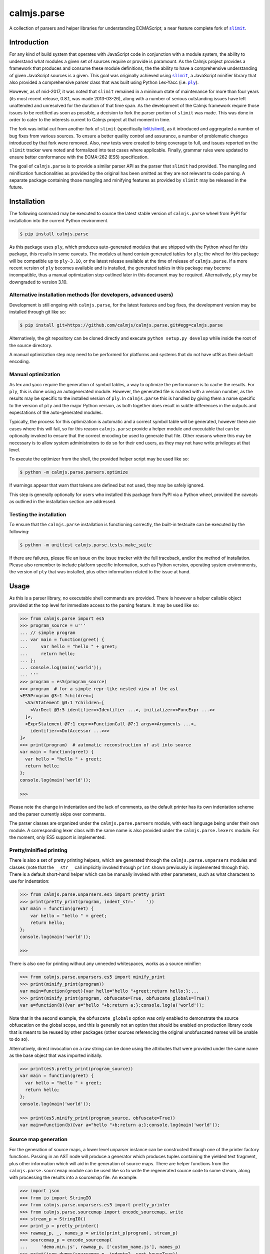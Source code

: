 calmjs.parse
============

A collection of parsers and helper libraries for understanding
ECMAScript; a near feature complete fork of |slimit|_.

.. image:: https://travis-ci.org/calmjs/calmjs.parse.svg?branch=master
    :target: https://travis-ci.org/calmjs/calmjs.parse
.. image:: https://ci.appveyor.com/api/projects/status/5dj8dnu9gmj02msu/branch/master?svg=true
    :target: https://ci.appveyor.com/project/metatoaster/calmjs-parse/branch/master
.. image:: https://coveralls.io/repos/github/calmjs/calmjs.parse/badge.svg?branch=master
    :target: https://coveralls.io/github/calmjs/calmjs.parse?branch=master

.. |calmjs.parse| replace:: ``calmjs.parse``
.. |ply| replace:: ``ply``
.. |slimit| replace:: ``slimit``
.. _ply: https://pypi.python.org/pypi/ply
.. _slimit: https://pypi.python.org/pypi/slimit


Introduction
------------

For any kind of build system that operates with JavaScript code in
conjunction with a module system, the ability to understand what modules
a given set of sources require or provide is paramount.  As the Calmjs
project provides a framework that produces and consume these module
definitions, the the ability to have a comprehensive understanding of
given JavaScript sources is a given.  This goal was originally achieved
using |slimit|_, a JavaScript minifier library that also provided a
comprehensive parser class that was built using Python Lex-Yacc (i.e.
|ply|_).

However, as of mid-2017, it was noted that |slimit| remained in a
minimum state of maintenance for more than four years (its most recent
release, 0.8.1, was made 2013-03-26), along with a number of serious
outstanding issues have left unattended and unresolved for the duration
of that time span.  As the development of the Calmjs framework require
those issues to be rectified as soon as possible, a decision to fork the
parser portion of |slimit| was made. This was done in order to cater to
the interests current to Calmjs project at that moment in time.

The fork was initial cut from another fork of |slimit| (specifically
`lelit/slimit <https://github.com/lelit/slimit>`_), as it introduced and
aggregated a number of bug fixes from various sources.  To ensure a
better quality control and assurance, a number of problematic changes
introduced by that fork were removed.   Also, new tests were created to
bring coverage to full, and issues reported on the |slimit| tracker were
noted and formalized into test cases where applicable.  Finally, grammar
rules were updated to ensure better conformance with the ECMA-262 (ES5)
specification.

The goal of |calmjs.parse| is to provide a similar parser API as the
parser that |slimit| had provided.  The mangling and minification
functionalities as provided by the original has been omitted as they are
not relevant to code parsing.  A separate package containing those
mangling and minifying features as provided by |slimit| may be released
in the future.


Installation
------------

The following command may be executed to source the latest stable
version of |calmjs.parse| wheel from PyPI for installation into the
current Python environment.

.. code:: sh

    $ pip install calmjs.parse

As this package uses |ply|, which produces auto-generated modules that
are shipped with the Python wheel for this package, this results in some
caveats.  The modules at hand contain generated tables for |ply|; the
wheel for this package will be compatible up to ``ply-3.10``, or the
latest release available at the time of release of |calmjs.parse|.  If a
more recent version of |ply| becomes available and is installed, the
generated tables in this package may become incompatible, thus a manual
optimization step outlined later in this document may be required.
Alternatively, |ply| may be downgraded to version 3.10.

Alternative installation methods (for developers, advanced users)
~~~~~~~~~~~~~~~~~~~~~~~~~~~~~~~~~~~~~~~~~~~~~~~~~~~~~~~~~~~~~~~~~

Development is still ongoing with |calmjs.parse|, for the latest
features and bug fixes, the development version may be installed through
git like so:

.. code:: sh

    $ pip install git+https://github.com/calmjs/calmjs.parse.git#egg=calmjs.parse

Alternatively, the git repository can be cloned directly and execute
``python setup.py develop`` while inside the root of the source
directory.

A manual optimization step may need to be performed for platforms and
systems that do not have utf8 as their default encoding.

Manual optimization
~~~~~~~~~~~~~~~~~~~

As lex and yacc require the generation of symbol tables, a way to
optimize the performance is to cache the results.  For |ply|, this is
done using an autogenerated module.  However, the generated file is
marked with a version number, as the results may be specific to the
installed version of |ply|.  In |calmjs.parse| this is handled by giving
them a name specific to the version of |ply| and the major Python
version, as both together does result in subtle differences in the
outputs and expectations of the auto-generated modules.

Typically, the process for this optimization is automatic and a correct
symbol table will be generated, however there are cases where this will
fail, so for this reason |calmjs.parse| provide a helper module and
executable that can be optionally invoked to ensure that the correct
encoding be used to generate that file.  Other reasons where this may be
necessary is to allow system administrators to do so for their end
users, as they may not have write privileges at that level.

To execute the optimizer from the shell, the provided helper script may
be used like so:

.. code:: sh

    $ python -m calmjs.parse.parsers.optimize

If warnings appear that warn that tokens are defined but not used, they
may be safely ignored.

This step is generally optionally for users who installed this package
from PyPI via a Python wheel, provided the caveats as outlined in the
installation section are addressed.

Testing the installation
~~~~~~~~~~~~~~~~~~~~~~~~

To ensure that the |calmjs.parse| installation is functioning correctly,
the built-in testsuite can be executed by the following:

.. code:: sh

    $ python -m unittest calmjs.parse.tests.make_suite

If there are failures, please file an issue on the issue tracker with
the full traceback, and/or the method of installation.  Please also
remember to include platform specific information, such as Python
version, operating system environments, the version of |ply| that was
installed, plus other information related to the issue at hand.


Usage
-----

As this is a parser library, no executable shell commands are provided.
There is however a helper callable object provided at the top level for
immediate access to the parsing feature.  It may be used like so:

.. code:: python

    >>> from calmjs.parse import es5
    >>> program_source = u'''
    ... // simple program
    ... var main = function(greet) {
    ...     var hello = "hello " + greet;
    ...     return hello;
    ... };
    ... console.log(main('world'));
    ... '''
    >>> program = es5(program_source)
    >>> program  # for a simple repr-like nested view of the ast
    <ES5Program @3:1 ?children=[
      <VarStatement @3:1 ?children=[
        <VarDecl @3:5 identifier=<Identifier ...>, initializer=<FuncExpr ...>>
      ]>,
      <ExprStatement @7:1 expr=<FunctionCall @7:1 args=<Arguments ...>,
        identifier=<DotAccessor ...>>>
    ]>
    >>> print(program)  # automatic reconstruction of ast into source
    var main = function(greet) {
      var hello = "hello " + greet;
      return hello;
    };
    console.log(main('world'));

    >>>

Please note the change in indentation and the lack of comments, as the
default printer has its own indentation scheme and the parser currently
skips over comments.

The parser classes are organized under the ``calmjs.parse.parsers``
module, with each language being under their own module.  A
corresponding lexer class with the same name is also provided under the
``calmjs.parse.lexers`` module.  For the moment, only ES5 support is
implemented.

Pretty/minified printing
~~~~~~~~~~~~~~~~~~~~~~~~

There is also a set of pretty printing helpers, which are generated
through the ``calmjs.parse.unparsers`` modules and classes (note that
the ``__str__`` call implicitly invoked through ``print`` shown
previously is implemented through this).  There is a default short-hand
helper which can be manually invoked with other parameters, such as what
characters to use for indentation:

.. code:: python

    >>> from calmjs.parse.unparsers.es5 import pretty_print
    >>> print(pretty_print(program, indent_str='    '))
    var main = function(greet) {
        var hello = "hello " + greet;
        return hello;
    };
    console.log(main('world'));

    >>>

There is also one for printing without any unneeded whitespaces, works
as a source minifier:

.. code:: python

    >>> from calmjs.parse.unparsers.es5 import minify_print
    >>> print(minify_print(program))
    var main=function(greet){var hello="hello "+greet;return hello;};...
    >>> print(minify_print(program, obfuscate=True, obfuscate_globals=True))
    var a=function(b){var a="hello "+b;return a;};console.log(a('world'));

Note that in the second example, the ``obfuscate_globals`` option was
only enabled to demonstrate the source obfuscation on the global scope,
and this is generally not an option that should be enabled on production
library code that is meant to be reused by other packages (other sources
referencing the original unobfuscated names will be unable to do so).

Alternatively, direct invocation on a raw string can be done using the
attributes that were provided under the same name as the base object that
was imported initially.

.. code:: python

    >>> print(es5.pretty_print(program_source))
    var main = function(greet) {
      var hello = "hello " + greet;
      return hello;
    };
    console.log(main('world'));

    >>> print(es5.minify_print(program_source, obfuscate=True))
    var main=function(b){var a="hello "+b;return a;};console.log(main('world'));

Source map generation
~~~~~~~~~~~~~~~~~~~~~

For the generation of source maps, a lower level unparser instance can
be constructed through one of the printer factory functions.  Passing
in an AST node will produce a generator which produces tuples containing
the yielded text fragment, plus other information which will aid in the
generation of source maps.  There are helper functions from the
``calmjs.parse.sourcemap`` module can be used like so to write the
regenerated source code to some stream, along with processing the
results into a sourcemap file.  An example:

.. code:: python

    >>> import json
    >>> from io import StringIO
    >>> from calmjs.parse.unparsers.es5 import pretty_printer
    >>> from calmjs.parse.sourcemap import encode_sourcemap, write
    >>> stream_p = StringIO()
    >>> print_p = pretty_printer()
    >>> rawmap_p, _, names_p = write(print_p(program), stream_p)
    >>> sourcemap_p = encode_sourcemap(
    ...     'demo.min.js', rawmap_p, ['custom_name.js'], names_p)
    >>> print(json.dumps(sourcemap_p, indent=2, sort_keys=True))
    {
      "file": "demo.min.js",
      "mappings": "AAEA;IACI;IACA;AACJ;AACA;",
      "names": [],
      "sources": [
        "custom_name.js"
      ],
      "version": 3
    }
    >>> print(stream_p.getvalue())
    var main = function(greet) {
    ...

Likewise, this works similarly for the minify printer, which provides
the ability to create out a minified output with unneeded whitespaces
removed and identifiers obfuscated with the shortest possible value.

Note that in previous example, the second return value in the write
method was not used and that a custom value was passed in.  This is
simply due to how the ``program`` was generated from a string and thus
the ``sourcepath`` attribute was not assigned with a usable value for
populating the ``"sources"`` list in the resulting source map.  For the
following example, assign a value to that attribute on the program
directly.

.. code:: python

    >>> from calmjs.parse.unparsers.es5 import minify_printer
    >>> program.sourcepath = 'demo.js'  # say this was opened there
    >>> stream_m = StringIO()
    >>> print_m = minify_printer(obfuscate=True, obfuscate_globals=True)
    >>> sourcemap_m = encode_sourcemap(
    ...     'demo.min.js', *write(print_m(program), stream_m))
    >>> print(json.dumps(sourcemap_m, indent=2, sort_keys=True))
    {
      "file": "demo.min.js",
      "mappings": "AAEA,IAAIA,CAAK,CAAE,SAASC,CAAK,CAAE,CACvB,...,YAAYF,CAAI",
      "names": [
        "main",
        "greet",
        "hello"
      ],
      "sources": [
        "demo.js"
      ],
      "version": 3
    }
    >>> print(stream_m.getvalue())
    var a=function(b){var a="hello "+b;return a;};console.log(a('world'));

A high level API for working with named streams (i.e. opened files, or
stream objects like ``io.StringIO`` assigned with a name attribute) is
provided by the ``read`` and ``write`` functions from ``io`` module.
The following example shows how to use the function to read from a
stream and write out the relevant items back out to the write only
streams:

.. code:: python

    >>> from calmjs.parse import io
    >>> h4_program_src = open('/tmp/html4.js')
    >>> h4_program_min = open('/tmp/html4.min.js', 'w+')
    >>> h4_program_map = open('/tmp/html4.min.js.map', 'w+')
    >>> h4_program = io.read(es5, h4_program_src)
    >>> print(h4_program)
    var bold = function(s) {
      return '<b>' + s + '</b>';
    };
    var italics = function(s) {
      return '<i>' + s + '</i>';
    };
    >>> io.write(print_m, h4_program, h4_program_min, h4_program_map)
    >>> pos = h4_program_map.seek(0)
    >>> print(h4_program_map.read())
    {"file": "html4.min.js", "mappings": ..., "version": 3}
    >>> pos = h4_program_min.seek(0)
    >>> print(h4_program_min.read())
    var b=function(a){return'<b>'+a+'</b>';};var a=function(a){...};
    //# sourceMappingURL=html4.min.js.map

For a simple concatenation of multiple sources into one file, the
following may be done:

.. code:: python

    >>> files = [open('/tmp/html4.js'), open('/tmp/legacy.js')]
    >>> combined = open('/tmp/combined.js', 'w+')
    >>> io.write(print_p, (io.read(es5, f) for f in files), combined)
    >>> pos = combined.seek(0)
    >>> print(combined.read())
    var bold = function(s) {
        return '<b>' + s + '</b>';
    };
    var italics = function(s) {
        return '<i>' + s + '</i>';
    };
    var marquee = function(s) {
        return '<marquee>' + s + '</marquee>';
    };
    var blink = function(s) {
        return '<blink>' + s + '</blink>';
    };

Naturally, if a minifying printer with globals being obfuscated, the
resulting script will have the earlier obfuscated global names mangled
by later ones, as the unparsing is done separately by the ``io.write``
function.


Advanced usage
--------------

Lower level unparsing API
~~~~~~~~~~~~~~~~~~~~~~~~~

Naturally, the printers demonstrated previously are constructed using
the underlying Unparser class, which in turn bridges together the walk
function and the Dispatcher class found in the walker module.  The walk
function walks through the AST node with an instance of the Dispatcher
class, which provides a description of all node types for the particular
type of AST node provided, along with the relevant handlers.  These
handlers can be set up using existing rule provider functions.  For
instance, a printer for obfuscating identifier names while maintaining
indentation for the output of an ES5 AST can be constructed like so:

.. code:: python

    >>> from calmjs.parse.unparsers.es5 import Unparser
    >>> from calmjs.parse.rules import indent
    >>> from calmjs.parse.rules import obfuscate
    >>> pretty_obfuscate = Unparser(rules=(
    ...     # note that indent must come after, so that the whitespace
    ...     # handling rules by indent will shadow over the minimum set
    ...     # provided by obfuscate.
    ...     obfuscate(obfuscate_globals=False),
    ...     indent(indent_str='    '),
    ... ))
    >>> math_module = es5(u'''
    ... (function(root) {
    ...   var fibonacci = function(count) {
    ...     if (count < 2)
    ...       return count;
    ...     else
    ...       return fibonacci(count - 1) + fibonacci(count - 2);
    ...   };
    ...
    ...   var factorial = function(n) {
    ...     if (n < 1)
    ...       throw new Error('factorial where n < 1 not supported');
    ...     else if (n == 1)
    ...       return 1;
    ...     else
    ...       return n * factorial(n - 1);
    ...   }
    ...
    ...   root.fibonacci = fibonacci;
    ...   root.factorial = factorial;
    ... })(window);
    ...
    ... var value = window.factorial(5) / window.fibonacci(5);
    ... console.log('the value is ' + value);
    ... ''')
    >>> print(''.join(c.text for c in pretty_obfuscate(math_module)))
    (function(b) {
        var a = function(b) {
            if (b < 2) return b;
            else return a(b - 1) + a(b - 2);
        };
        var c = function(a) {
            if (a < 1) throw new Error('factorial where n < 1 not supported');
            else if (a == 1) return 1;
            else return a * c(a - 1);
        };
        b.fibonacci = a;
        b.factorial = c;
    })(window);
    var value = window.factorial(5) / window.fibonacci(5);
    console.log('the value is ' + value);

Tree walking
~~~~~~~~~~~~

AST (Abstract Syntax Tree) generic walker classes are defined under the
appropriate named modules ``calmjs.parse.walkers``.  Two default walker
classes are supplied, one of which is used for the repr-like output as
shown previously (the ``ReprWalker`` class).  The other is a collection
of methods implemented under the ``Walker`` class.  An example usage on
how one might extract all Object assignments from a given script file.

.. code:: python

    >>> from calmjs.parse import es5
    >>> from calmjs.parse.asttypes import Object, VarDecl
    >>> from calmjs.parse.walkers import Walker
    >>> walker = Walker()
    >>> declarations = es5(u'''
    ... var i = 1;
    ... var s = {
    ...     a: "test",
    ...     o: {
    ...         v: "value"
    ...     }
    ... };
    ... function bar() {
    ...     var t = {
    ...         foo: "bar",
    ...     }
    ... }
    ... ''')
    >>> for node in walker.filter(declarations, lambda node: (
    ...         isinstance(node, VarDecl) and
    ...         isinstance(node.initializer, Object))):
    ...     print(node.initializer)
    ...
    {
      a: "test",
      o: {
        v: "value"
      }
    }
    {
      foo: "bar"
    }

Further details and example usage can be consulted from the various
docstrings found within the module.


Troubleshooting
---------------

Instantiation of parser classes fails with ``UnicodeEncodeError``
~~~~~~~~~~~~~~~~~~~~~~~~~~~~~~~~~~~~~~~~~~~~~~~~~~~~~~~~~~~~~~~~~

For platforms or systems that do not have utf8 configured as the default
encoding, the automatic table generation may fail when constructing a
parser instance.  An example:

.. code::

    >>> from calmjs.parse.parsers import es5
    >>> parser = es5.Parser()
    Traceback (most recent call last):
      ...
      File "c:\python35\....\ply\lex.py", line 1043, in lex
        lexobj.writetab(lextab, outputdir)
      File "c:\python35\....\ply\lex.py", line 195, in writetab
        tf.write('_lexstatere   = %s\n' % repr(tabre))
      File "c:\python35\lib\encodings\cp1252.py", line 19, in encode
        return codecs.charmap_encode(input,self.errors,encoding_table)[0]
    UnicodeEncodeError: 'charmap' codec can't encode character '\u02c1' ...

A workaround helper script is provided, it may be executed like so:

.. code:: sh

    $ python -m calmjs.parse.parsers.optimize

For more details, refer to the `Manual optimization`_ section of this
document.


Contribute
----------

- Issue Tracker: https://github.com/calmjs/calmjs.parse/issues
- Source Code: https://github.com/calmjs/calmjs.parse


Legal
-----

The |calmjs.parse| package is copyright (c) 2017 Auckland Bioengineering
Institute, University of Auckland.  The |calmjs.parse| package is
licensed under the MIT license (specifically, the Expat License), which
is also the same license that the package |slimit| was released under.

The lexer, parser and the other types definitions portions were
originally imported from the |slimit| package; |slimit| is copyright (c)
Ruslan Spivak.

The Calmjs project is copyright (c) 2017 Auckland Bioengineering
Institute, University of Auckland.
